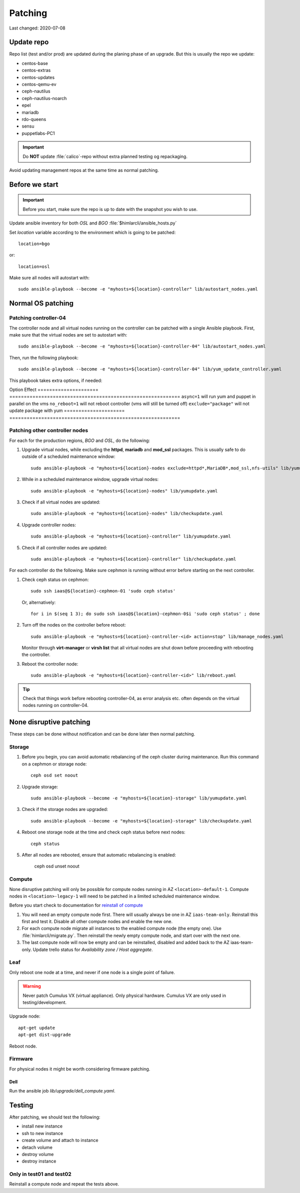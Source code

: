 ========
Patching
========

Last changed: 2020-07-08

Update repo
============

Repo list (test and/or prod) are updated during the planing phase of an
upgrade. But this is usually the repo we update:

* centos-base
* centos-extras
* centos-updates
* centos-qemu-ev
* ceph-nautilus
* ceph-nautilus-noarch
* epel
* mariadb
* rdo-queens
* sensu
* puppetlabs-PC1

.. IMPORTANT::
   Do **NOT** update :file:`calico`-repo without extra planned testing og
   repackaging.

Avoid updating management repos at the same time as normal patching.


Before we start
===============

.. IMPORTANT::
   Before you start, make sure the repo is up to date with the
   snapshot you wish to use.

Update ansible inventory for both `OSL` and `BGO`
:file:`$himlarcli/ansible_hosts.py`

Set `location` variable according to the environment which is going to
be patched::

  location=bgo

or::

  location=osl

Make sure all nodes will autostart with::

  sudo ansible-playbook --become -e "myhosts=${location}-controller" lib/autostart_nodes.yaml


Normal OS patching
==================

Patching controller-04
----------------------

The controller node and all virtual nodes running on the controller
can be patched with a single Ansible playbook. First, make sure that
the virtual nodes are set to autostart with::

  sudo ansible-playbook --become -e "myhosts=${location}-controller-04" lib/autostart_nodes.yaml

Then, run the following playbook::

  sudo ansible-playbook --become -e "myhosts=${location}-controller-04" lib/yum_update_controller.yaml

This playbook takes extra options, if needed:

Option                 Effect
=====================  ===========================================================
``async=1``            will run yum and puppet in parallel on the vms
``no_reboot=1``        will not reboot controller (vms will still be turned off)
``exclude="package"``  will not update package with yum
=====================  ===========================================================

  
Patching other controller nodes
-------------------------------

For each for the production regions, `BGO` and `OSL`, do the following:

#. Upgrade virtual nodes, while excluding the **httpd**, **mariadb**
   and **mod_ssl** packages. This is usually safe to do outside of a
   scheduled maintenance window::

     sudo ansible-playbook -e "myhosts=${location}-nodes exclude=httpd*,MariaDB*,mod_ssl,nfs-utils" lib/yumupdate.yaml

#. While in a scheduled maintenance window, upgrade virtual nodes::

     sudo ansible-playbook -e "myhosts=${location}-nodes" lib/yumupdate.yaml

#. Check if all virtual nodes are updated::

     sudo ansible-playbook -e "myhosts=${location}-nodes" lib/checkupdate.yaml

#. Upgrade controller nodes::

     sudo ansible-playbook -e "myhosts=${location}-controller" lib/yumupdate.yaml

#. Check if all controller nodes are updated::

     sudo ansible-playbook -e "myhosts=${location}-controller" lib/checkupdate.yaml

For each controller do the following. Make sure cephmon is running
without error before starting on the next controller.

#. Check ceph status on cephmon::

     sudo ssh iaas@${location}-cephmon-01 'sudo ceph status'

   Or, alternatively::

     for i in $(seq 1 3); do sudo ssh iaas@${location}-cephmon-0$i 'sudo ceph status' ; done

#. Turn off the nodes on the controller before reboot::

     sudo ansible-playbook -e "myhosts=${location}-controller-<id> action=stop" lib/manage_nodes.yaml

   Monitor through **virt-manager** or **virsh list** that all virtual
   nodes are shut down before proceeding with rebooting the controller.

#. Reboot the controller node::

     sudo ansible-playbook -e "myhosts=${location}-controller-<id>" lib/reboot.yaml

.. TIP::
   Check that things work before rebooting controller-04, as error
   analysis etc. often depends on the virtual nodes running on
   controller-04.


None disruptive patching
========================

These steps can be done without notification and can be done later then normal
patching.

Storage
-------

#. Before you begin, you can avoid automatic rebalancing of the ceph
   cluster during maintenance. Run this command on a cephmon or
   storage node::

     ceph osd set noout

#. Upgrade storage::

     sudo ansible-playbook --become -e "myhosts=${location}-storage" lib/yumupdate.yaml

#. Check if the storage nodes are upgraded::

     sudo ansible-playbook --become -e "myhosts=${location}-storage" lib/checkupdate.yaml

#. Reboot one storage node at the time and check ceph status before next nodes::

     ceph status

#. After all nodes are rebooted, ensure that automatic rebalancing is enabled:

     ceph osd unset noout

Compute
-------

None disruptive patching will only be possible for compute nodes
running in AZ ``<location>-default-1``. Compute nodes in
``<location>-legacy-1`` will need to be patched in a limited scheduled
maintenance window.

Before you start check to documentation for
`reinstall of compute <compute.html#compute-reinstall>`_

#. You will need an empty compute node first. There will usually always be one
   in AZ ``iaas-team-only``. Reinstall this first and test it. Disable all other
   compute nodes and enable the new one.

#. For each compute node migrate all instances to the enabled compute node
   (the empty one). Use :file:`himlarcli/migrate.py`. Then reinstall the newly
   empty compute node, and start over with the next one.

#. The last compute node will now be empty and can be reinstalled, disabled
   and added back to the AZ iaas-team-only. Update trello status for
   `Availability zone / Host aggregate`.

Leaf
----

Only reboot one node at a time, and never if one node is a single point of
failure.

.. WARNING::
   Never patch Cumulus VX (virtual appliance). Only physical hardware. Cumulus VX
   are only used in testing/development.

Upgrade node::

  apt-get update
  apt-get dist-upgrade

Reboot node.


Firmware
--------

For physical nodes it might be worth considering firmware patching.

Dell
****

Run the ansible job `lib/upgrade/dell_compute.yaml`.


Testing
=======

After patching, we should test the following:

* install new instance
* ssh to new instance
* create volume and attach to instance
* detach volume
* destroy volume
* destroy instance

Only in test01 and test02
-------------------------

Reinstall a compute node and repeat the tests above.
